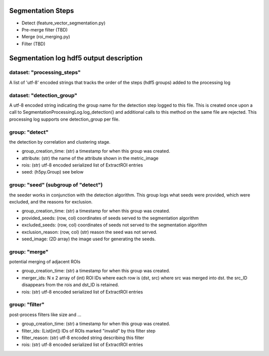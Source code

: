 Segmentation Steps
==================
- Detect (feature_vector_segmentation.py)
- Pre-merge filter (TBD)
- Merge (roi_merging.py)
- Filter (TBD)

Segmentation log hdf5 output description
=======================================

dataset: "processing_steps"
***************************
A list of 'utf-8' encoded strings that tracks the order of the steps (hdf5 groups) added to the processing log

dataset: "detection_group"
**************************
A utf-8 encoded string indicating the group name for the detection step logged to this file. This is created once upon a call to SegmentationProcessingLog.log_detection() and additional calls to this method on the same file are rejected. This processing log supports one detection_group per file.

group: "detect"
***************
the detection by correlation and clustering stage.

- group_creation_time: (str) a timestamp for when this group was created.
- attribute: (str) the name of the attribute shown in the metric_image
- rois: (str) utf-8 encoded serialized list of ExtractROI entries
- seed: (h5py.Group) see below

group: "seed" (subgroup of "detect")
************************************
the seeder works in conjunction with the detection algorithm. This group logs what seeds were provided, which were excluded, and the reasons for exclusion.

- group_creation_time: (str) a timestamp for when this group was created.
- provided_seeds: (row, col) coordinates of seeds served to the segmentation algorithm
- excluded_seeds: (row, col) coordinates of seeds not served to the segmentation algorithm
- exclusion_reason: (row, col) (str) reason the seed was not served.
- seed_image: (2D array) the image used for generating the seeds.

group: "merge"
**************
potential merging of adjacent ROIs

- group_creation_time: (str) a timestamp for when this group was created.
- merger_ids: N x 2 array of (int) ROI IDs where each row is (dst, src) where
  src was merged into dst. the src_ID disappears from the rois and dst_ID is retained.
- rois: (str) utf-8 encoded serialized list of ExtractROI entries

group: "filter"
***************
post-process filters like size and ...

- group_creation_time: (str) a timestamp for when this group was created.
- filter_ids: (List[int]) IDs of ROIs marked "invalid" by this filter step
- filter_reason: (str) utf-8 encoded string describing this filter
- rois: (str) utf-8 encoded serialized list of ExtractROI entries
